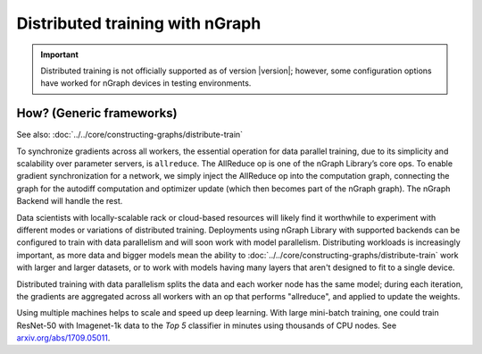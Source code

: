 .. project/extras/distributed_training.rst:

Distributed training with nGraph
================================

.. important:: Distributed training is not officially supported as of version
   |version|; however, some configuration options have worked for nGraph 
   devices in testing environments.


How? (Generic frameworks)
-------------------------

See also: :doc:`../../core/constructing-graphs/distribute-train`

To synchronize gradients across all workers, the essential operation for data
parallel training, due to its simplicity and scalability over parameter servers,
is ``allreduce``. The AllReduce op is one of the nGraph Library’s core ops. To
enable gradient synchronization for a network, we simply inject the AllReduce op
into the computation graph, connecting the graph for the autodiff computation
and optimizer update (which then becomes part of the nGraph graph). The
nGraph Backend will handle the rest.

Data scientists with locally-scalable rack or cloud-based resources will likely
find it worthwhile to experiment with different modes or variations of
distributed training. Deployments using nGraph Library with supported backends
can be configured to train with data parallelism and will soon work with model
parallelism. Distributing workloads is increasingly important, as more data and
bigger models mean the ability to :doc:`../../core/constructing-graphs/distribute-train`
work with larger and larger datasets, or to work with models having many layers
that aren't designed to fit to a single device.

Distributed training with data parallelism splits the data and each worker
node has the same model; during each iteration, the gradients are aggregated
across all workers with an op that performs "allreduce", and applied to update
the weights.

Using multiple machines helps to scale and speed up deep learning. With large 
mini-batch training, one could train ResNet-50 with Imagenet-1k data to the
*Top 5* classifier in minutes using thousands of CPU nodes. See
`arxiv.org/abs/1709.05011`_.

.. _arxiv.org/abs/1709.05011: https://arxiv.org/format/1709.05011